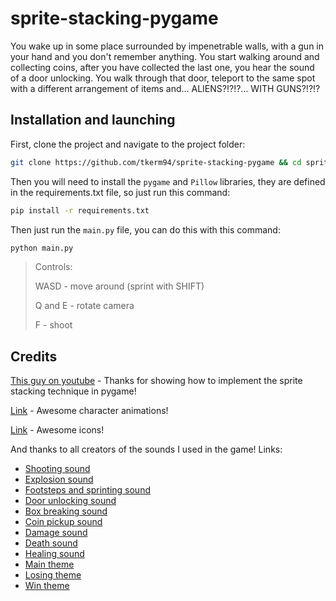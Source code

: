 * sprite-stacking-pygame
You wake up in some place surrounded by impenetrable walls, with a gun in your hand and you don't remember anything. You start walking around and collecting coins, after you have collected the last one, you hear the sound of a door unlocking. You walk through that door, teleport to the same spot with a different arrangement of items and... ALIENS?!?!?... WITH GUNS?!?!?

** Installation and launching
First, clone the project and navigate to the project folder:
#+begin_src zsh
git clone https://github.com/tkerm94/sprite-stacking-pygame && cd sprite-stacking-pygame
#+end_src
Then you will need to install the =pygame= and =Pillow= libraries, they are defined in the requirements.txt file, so just run this command:
#+begin_src zsh
pip install -r requirements.txt
#+end_src
Then just run the =main.py= file, you can do this with this command:
#+begin_src zsh
python main.py
#+end_src
#+begin_quote
Controls:

WASD - move around (sprint with SHIFT)

Q and E - rotate camera

F - shoot
#+end_quote

** Credits
[[https://youtube.com/watch?v=HcRWqchSZOE][This guy on youtube]] - Thanks for showing how to implement the sprite stacking technique in pygame!

[[https://penzilla.itch.io/protagonist-character][Link]] - Awesome character animations!

[[https://shikashipx.itch.io/shikashis-fantasy-icons-pack][Link]] - Awesome icons!

And thanks to all creators of the sounds I used in the game! Links:
- [[https://freesound.org/people/smill.and.welson/sounds/710312/][Shooting sound]]
- [[https://freesound.org/people/Robinhood76/sounds/65988/][Explosion sound]]
- [[https://freesound.org/people/IENBA/sounds/702399/][Footsteps and sprinting sound]]
- [[https://freesound.org/people/MrAuralization/sounds/158625/][Door unlocking sound]]
- [[https://freesound.org/people/kevinkace/sounds/66777/][Box breaking sound]]
- [[https://freesound.org/people/cabled_mess/sounds/350876/][Coin pickup sound]]
- [[https://freesound.org/people/MortisBlack/sounds/385046/][Damage sound]]
- [[https://freesound.org/people/original_sound/sounds/376818/][Death sound]]
- [[https://freesound.org/people/ryusa/sounds/531112/][Healing sound]]
- [[https://freesound.org/people/BloodPixelHero/sounds/612084/][Main theme]]
- [[https://freesound.org/people/BloodPixelHero/sounds/646407/][Losing theme]]
- [[https://freesound.org/people/BloodPixelHero/sounds/616791/][Win theme]]
